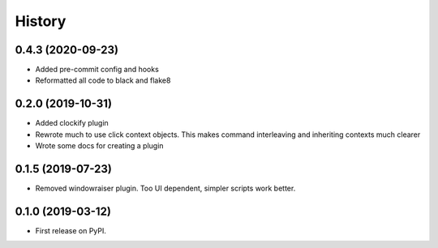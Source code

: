 =======
History
=======

0.4.3 (2020-09-23)
------------------

* Added pre-commit config and hooks
* Reformatted all code to black and flake8

0.2.0 (2019-10-31)
------------------

* Added clockify plugin
* Rewrote much to use click context objects. This makes command interleaving and inheriting contexts much clearer
* Wrote some docs for creating a plugin

0.1.5 (2019-07-23)
------------------

* Removed windowraiser plugin. Too UI dependent, simpler scripts work better.


0.1.0 (2019-03-12)
------------------

* First release on PyPI.


